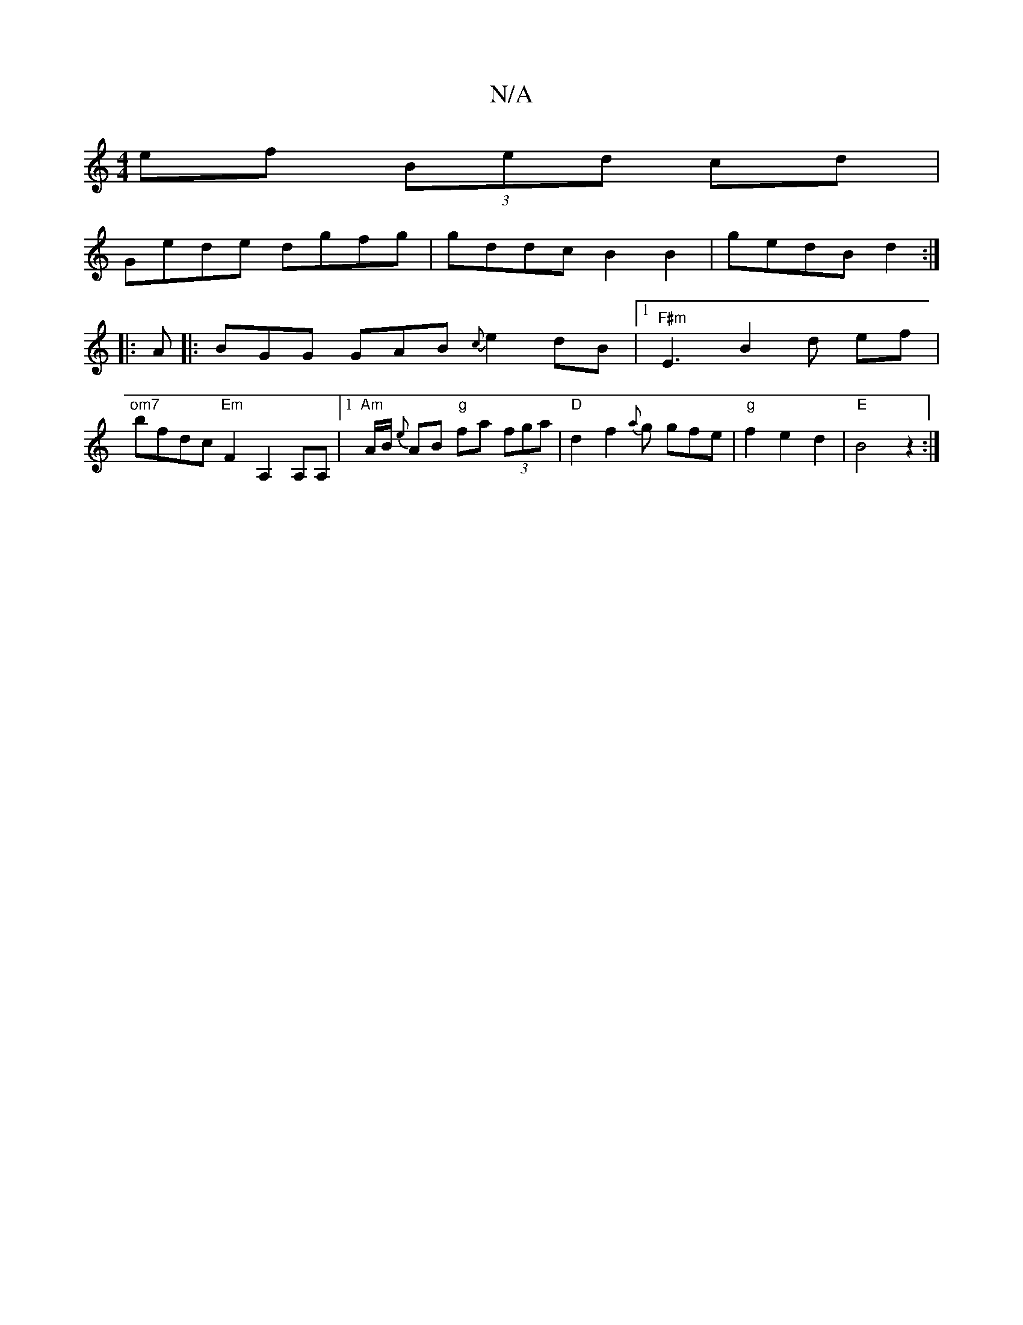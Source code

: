X:1
T:N/A
M:4/4
R:N/A
K:Cmajor
ef (3Bed cd|
Gede dgfg|gddc B2 B2|gedB d2:|
|:A|: BGG GAB {c}e2dB |1 "F#m" E3 B2 d ef|
"om7"bfdc "Em" F2 A,2 A,A, |1 "Am"A/2B/2 {e}AB "g"fa (3fga|"D"d2f2{a}g gfe | "g"f2 e2 d2|"E" B4 z2:|

|:ec Ac BB 